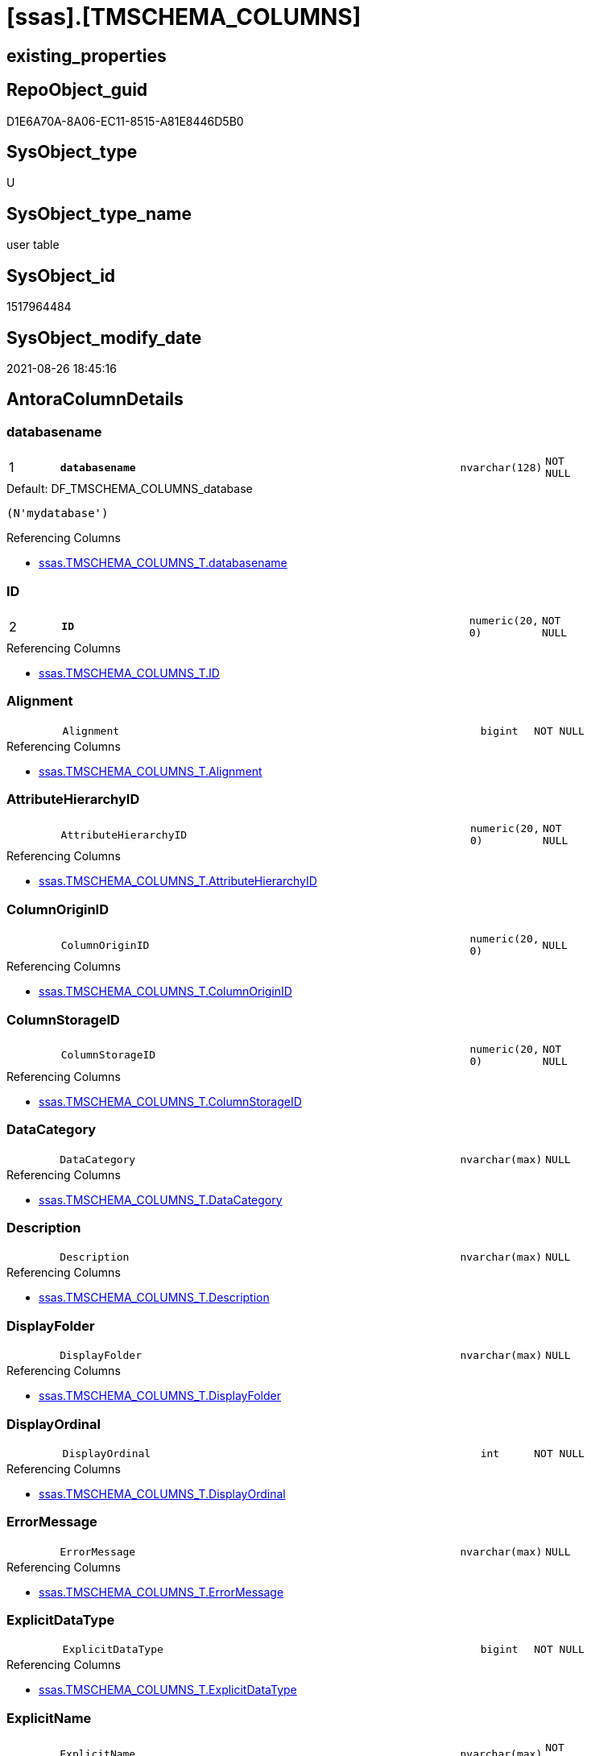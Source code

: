 = [ssas].[TMSCHEMA_COLUMNS]

== existing_properties

// tag::existing_properties[]
:ExistsProperty--antorareferencinglist:
:ExistsProperty--is_repo_managed:
:ExistsProperty--is_ssas:
:ExistsProperty--pk_index_guid:
:ExistsProperty--pk_indexpatterncolumndatatype:
:ExistsProperty--pk_indexpatterncolumnname:
:ExistsProperty--FK:
:ExistsProperty--AntoraIndexList:
:ExistsProperty--Columns:
// end::existing_properties[]

== RepoObject_guid

// tag::RepoObject_guid[]
D1E6A70A-8A06-EC11-8515-A81E8446D5B0
// end::RepoObject_guid[]

== SysObject_type

// tag::SysObject_type[]
U 
// end::SysObject_type[]

== SysObject_type_name

// tag::SysObject_type_name[]
user table
// end::SysObject_type_name[]

== SysObject_id

// tag::SysObject_id[]
1517964484
// end::SysObject_id[]

== SysObject_modify_date

// tag::SysObject_modify_date[]
2021-08-26 18:45:16
// end::SysObject_modify_date[]

== AntoraColumnDetails

// tag::AntoraColumnDetails[]
[#column-databasename]
=== databasename

[cols="d,8m,m,m,m,d"]
|===
|1
|*databasename*
|nvarchar(128)
|NOT NULL
|
|
|===

.Default: DF_TMSCHEMA_COLUMNS_database
....
(N'mydatabase')
....

.Referencing Columns
--
* xref:ssas.TMSCHEMA_COLUMNS_T.adoc#column-databasename[+ssas.TMSCHEMA_COLUMNS_T.databasename+]
--


[#column-ID]
=== ID

[cols="d,8m,m,m,m,d"]
|===
|2
|*ID*
|numeric(20, 0)
|NOT NULL
|
|
|===

.Referencing Columns
--
* xref:ssas.TMSCHEMA_COLUMNS_T.adoc#column-ID[+ssas.TMSCHEMA_COLUMNS_T.ID+]
--


[#column-Alignment]
=== Alignment

[cols="d,8m,m,m,m,d"]
|===
|
|Alignment
|bigint
|NOT NULL
|
|
|===

.Referencing Columns
--
* xref:ssas.TMSCHEMA_COLUMNS_T.adoc#column-Alignment[+ssas.TMSCHEMA_COLUMNS_T.Alignment+]
--


[#column-AttributeHierarchyID]
=== AttributeHierarchyID

[cols="d,8m,m,m,m,d"]
|===
|
|AttributeHierarchyID
|numeric(20, 0)
|NOT NULL
|
|
|===

.Referencing Columns
--
* xref:ssas.TMSCHEMA_COLUMNS_T.adoc#column-AttributeHierarchyID[+ssas.TMSCHEMA_COLUMNS_T.AttributeHierarchyID+]
--


[#column-ColumnOriginID]
=== ColumnOriginID

[cols="d,8m,m,m,m,d"]
|===
|
|ColumnOriginID
|numeric(20, 0)
|NULL
|
|
|===

.Referencing Columns
--
* xref:ssas.TMSCHEMA_COLUMNS_T.adoc#column-ColumnOriginID[+ssas.TMSCHEMA_COLUMNS_T.ColumnOriginID+]
--


[#column-ColumnStorageID]
=== ColumnStorageID

[cols="d,8m,m,m,m,d"]
|===
|
|ColumnStorageID
|numeric(20, 0)
|NOT NULL
|
|
|===

.Referencing Columns
--
* xref:ssas.TMSCHEMA_COLUMNS_T.adoc#column-ColumnStorageID[+ssas.TMSCHEMA_COLUMNS_T.ColumnStorageID+]
--


[#column-DataCategory]
=== DataCategory

[cols="d,8m,m,m,m,d"]
|===
|
|DataCategory
|nvarchar(max)
|NULL
|
|
|===

.Referencing Columns
--
* xref:ssas.TMSCHEMA_COLUMNS_T.adoc#column-DataCategory[+ssas.TMSCHEMA_COLUMNS_T.DataCategory+]
--


[#column-Description]
=== Description

[cols="d,8m,m,m,m,d"]
|===
|
|Description
|nvarchar(max)
|NULL
|
|
|===

.Referencing Columns
--
* xref:ssas.TMSCHEMA_COLUMNS_T.adoc#column-Description[+ssas.TMSCHEMA_COLUMNS_T.Description+]
--


[#column-DisplayFolder]
=== DisplayFolder

[cols="d,8m,m,m,m,d"]
|===
|
|DisplayFolder
|nvarchar(max)
|NULL
|
|
|===

.Referencing Columns
--
* xref:ssas.TMSCHEMA_COLUMNS_T.adoc#column-DisplayFolder[+ssas.TMSCHEMA_COLUMNS_T.DisplayFolder+]
--


[#column-DisplayOrdinal]
=== DisplayOrdinal

[cols="d,8m,m,m,m,d"]
|===
|
|DisplayOrdinal
|int
|NOT NULL
|
|
|===

.Referencing Columns
--
* xref:ssas.TMSCHEMA_COLUMNS_T.adoc#column-DisplayOrdinal[+ssas.TMSCHEMA_COLUMNS_T.DisplayOrdinal+]
--


[#column-ErrorMessage]
=== ErrorMessage

[cols="d,8m,m,m,m,d"]
|===
|
|ErrorMessage
|nvarchar(max)
|NULL
|
|
|===

.Referencing Columns
--
* xref:ssas.TMSCHEMA_COLUMNS_T.adoc#column-ErrorMessage[+ssas.TMSCHEMA_COLUMNS_T.ErrorMessage+]
--


[#column-ExplicitDataType]
=== ExplicitDataType

[cols="d,8m,m,m,m,d"]
|===
|
|ExplicitDataType
|bigint
|NOT NULL
|
|
|===

.Referencing Columns
--
* xref:ssas.TMSCHEMA_COLUMNS_T.adoc#column-ExplicitDataType[+ssas.TMSCHEMA_COLUMNS_T.ExplicitDataType+]
--


[#column-ExplicitName]
=== ExplicitName

[cols="d,8m,m,m,m,d"]
|===
|
|ExplicitName
|nvarchar(max)
|NOT NULL
|
|
|===

.Referencing Columns
--
* xref:ssas.TMSCHEMA_COLUMNS_T.adoc#column-ExplicitName[+ssas.TMSCHEMA_COLUMNS_T.ExplicitName+]
--


[#column-Expression]
=== Expression

[cols="d,8m,m,m,m,d"]
|===
|
|Expression
|nvarchar(max)
|NULL
|
|
|===

.Referencing Columns
--
* xref:ssas.TMSCHEMA_COLUMNS_T.adoc#column-Expression[+ssas.TMSCHEMA_COLUMNS_T.Expression+]
--


[#column-FormatString]
=== FormatString

[cols="d,8m,m,m,m,d"]
|===
|
|FormatString
|nvarchar(max)
|NULL
|
|
|===

.Referencing Columns
--
* xref:ssas.TMSCHEMA_COLUMNS_T.adoc#column-FormatString[+ssas.TMSCHEMA_COLUMNS_T.FormatString+]
--


[#column-InferredDataType]
=== InferredDataType

[cols="d,8m,m,m,m,d"]
|===
|
|InferredDataType
|bigint
|NOT NULL
|
|
|===

.Referencing Columns
--
* xref:ssas.TMSCHEMA_COLUMNS_T.adoc#column-InferredDataType[+ssas.TMSCHEMA_COLUMNS_T.InferredDataType+]
--


[#column-InferredName]
=== InferredName

[cols="d,8m,m,m,m,d"]
|===
|
|InferredName
|nvarchar(max)
|NULL
|
|
|===

.Referencing Columns
--
* xref:ssas.TMSCHEMA_COLUMNS_T.adoc#column-InferredName[+ssas.TMSCHEMA_COLUMNS_T.InferredName+]
--


[#column-IsAvailableInMDX]
=== IsAvailableInMDX

[cols="d,8m,m,m,m,d"]
|===
|
|IsAvailableInMDX
|bit
|NOT NULL
|
|
|===

.Referencing Columns
--
* xref:ssas.TMSCHEMA_COLUMNS_T.adoc#column-IsAvailableInMDX[+ssas.TMSCHEMA_COLUMNS_T.IsAvailableInMDX+]
--


[#column-IsDefaultImage]
=== IsDefaultImage

[cols="d,8m,m,m,m,d"]
|===
|
|IsDefaultImage
|bit
|NOT NULL
|
|
|===

.Referencing Columns
--
* xref:ssas.TMSCHEMA_COLUMNS_T.adoc#column-IsDefaultImage[+ssas.TMSCHEMA_COLUMNS_T.IsDefaultImage+]
--


[#column-IsDefaultLabel]
=== IsDefaultLabel

[cols="d,8m,m,m,m,d"]
|===
|
|IsDefaultLabel
|bit
|NOT NULL
|
|
|===

.Referencing Columns
--
* xref:ssas.TMSCHEMA_COLUMNS_T.adoc#column-IsDefaultLabel[+ssas.TMSCHEMA_COLUMNS_T.IsDefaultLabel+]
--


[#column-IsHidden]
=== IsHidden

[cols="d,8m,m,m,m,d"]
|===
|
|IsHidden
|bit
|NOT NULL
|
|
|===

.Referencing Columns
--
* xref:ssas.TMSCHEMA_COLUMNS_T.adoc#column-IsHidden[+ssas.TMSCHEMA_COLUMNS_T.IsHidden+]
--


[#column-IsKey]
=== IsKey

[cols="d,8m,m,m,m,d"]
|===
|
|IsKey
|bit
|NOT NULL
|
|
|===

.Referencing Columns
--
* xref:ssas.TMSCHEMA_COLUMNS_T.adoc#column-IsKey[+ssas.TMSCHEMA_COLUMNS_T.IsKey+]
--


[#column-IsNullable]
=== IsNullable

[cols="d,8m,m,m,m,d"]
|===
|
|IsNullable
|bit
|NOT NULL
|
|
|===

.Referencing Columns
--
* xref:ssas.TMSCHEMA_COLUMNS_T.adoc#column-IsNullable[+ssas.TMSCHEMA_COLUMNS_T.IsNullable+]
--


[#column-IsUnique]
=== IsUnique

[cols="d,8m,m,m,m,d"]
|===
|
|IsUnique
|bit
|NOT NULL
|
|
|===

.Referencing Columns
--
* xref:ssas.TMSCHEMA_COLUMNS_T.adoc#column-IsUnique[+ssas.TMSCHEMA_COLUMNS_T.IsUnique+]
--


[#column-KeepUniqueRows]
=== KeepUniqueRows

[cols="d,8m,m,m,m,d"]
|===
|
|KeepUniqueRows
|bit
|NOT NULL
|
|
|===

.Referencing Columns
--
* xref:ssas.TMSCHEMA_COLUMNS_T.adoc#column-KeepUniqueRows[+ssas.TMSCHEMA_COLUMNS_T.KeepUniqueRows+]
--


[#column-ModifiedTime]
=== ModifiedTime

[cols="d,8m,m,m,m,d"]
|===
|
|ModifiedTime
|datetime
|NOT NULL
|
|
|===

.Referencing Columns
--
* xref:ssas.TMSCHEMA_COLUMNS_T.adoc#column-ModifiedTime[+ssas.TMSCHEMA_COLUMNS_T.ModifiedTime+]
--


[#column-RefreshedTime]
=== RefreshedTime

[cols="d,8m,m,m,m,d"]
|===
|
|RefreshedTime
|nvarchar(max)
|NULL
|
|
|===

.Referencing Columns
--
* xref:ssas.TMSCHEMA_COLUMNS_T.adoc#column-RefreshedTime[+ssas.TMSCHEMA_COLUMNS_T.RefreshedTime+]
--


[#column-SortByColumnID]
=== SortByColumnID

[cols="d,8m,m,m,m,d"]
|===
|
|SortByColumnID
|numeric(20, 0)
|NULL
|
|
|===

.Referencing Columns
--
* xref:ssas.TMSCHEMA_COLUMNS_T.adoc#column-SortByColumnID[+ssas.TMSCHEMA_COLUMNS_T.SortByColumnID+]
--


[#column-SourceColumn]
=== SourceColumn

[cols="d,8m,m,m,m,d"]
|===
|
|SourceColumn
|nvarchar(max)
|NULL
|
|
|===

.Referencing Columns
--
* xref:ssas.TMSCHEMA_COLUMNS_T.adoc#column-SourceColumn[+ssas.TMSCHEMA_COLUMNS_T.SourceColumn+]
--


[#column-SourceProviderType]
=== SourceProviderType

[cols="d,8m,m,m,m,d"]
|===
|
|SourceProviderType
|nvarchar(max)
|NULL
|
|
|===

.Referencing Columns
--
* xref:ssas.TMSCHEMA_COLUMNS_T.adoc#column-SourceProviderType[+ssas.TMSCHEMA_COLUMNS_T.SourceProviderType+]
--


[#column-State]
=== State

[cols="d,8m,m,m,m,d"]
|===
|
|State
|bigint
|NOT NULL
|
|
|===

.Referencing Columns
--
* xref:ssas.TMSCHEMA_COLUMNS_T.adoc#column-State[+ssas.TMSCHEMA_COLUMNS_T.State+]
--


[#column-StructureModifiedTime]
=== StructureModifiedTime

[cols="d,8m,m,m,m,d"]
|===
|
|StructureModifiedTime
|datetime
|NOT NULL
|
|
|===

.Referencing Columns
--
* xref:ssas.TMSCHEMA_COLUMNS_T.adoc#column-StructureModifiedTime[+ssas.TMSCHEMA_COLUMNS_T.StructureModifiedTime+]
--


[#column-SummarizeBy]
=== SummarizeBy

[cols="d,8m,m,m,m,d"]
|===
|
|SummarizeBy
|bigint
|NOT NULL
|
|
|===

.Referencing Columns
--
* xref:ssas.TMSCHEMA_COLUMNS_T.adoc#column-SummarizeBy[+ssas.TMSCHEMA_COLUMNS_T.SummarizeBy+]
--


[#column-SystemFlags]
=== SystemFlags

[cols="d,8m,m,m,m,d"]
|===
|
|SystemFlags
|bigint
|NOT NULL
|
|
|===

.Referencing Columns
--
* xref:ssas.TMSCHEMA_COLUMNS_T.adoc#column-SystemFlags[+ssas.TMSCHEMA_COLUMNS_T.SystemFlags+]
--


[#column-TableDetailPosition]
=== TableDetailPosition

[cols="d,8m,m,m,m,d"]
|===
|
|TableDetailPosition
|int
|NOT NULL
|
|
|===

.Referencing Columns
--
* xref:ssas.TMSCHEMA_COLUMNS_T.adoc#column-TableDetailPosition[+ssas.TMSCHEMA_COLUMNS_T.TableDetailPosition+]
--


[#column-TableID]
=== TableID

[cols="d,8m,m,m,m,d"]
|===
|
|TableID
|numeric(20, 0)
|NOT NULL
|
|
|===

.Referencing Columns
--
* xref:ssas.TMSCHEMA_COLUMNS_T.adoc#column-TableID[+ssas.TMSCHEMA_COLUMNS_T.TableID+]
--


[#column-Type]
=== Type

[cols="d,8m,m,m,m,d"]
|===
|
|Type
|bigint
|NOT NULL
|
|
|===

.Referencing Columns
--
* xref:ssas.TMSCHEMA_COLUMNS_T.adoc#column-Type[+ssas.TMSCHEMA_COLUMNS_T.Type+]
--


// end::AntoraColumnDetails[]

== AntoraMeasureDetails

// tag::AntoraMeasureDetails[]

// end::AntoraMeasureDetails[]

== AntoraPkColumnTableRows

// tag::AntoraPkColumnTableRows[]
|1
|*<<column-databasename>>*
|nvarchar(128)
|NOT NULL
|
|

|2
|*<<column-ID>>*
|numeric(20, 0)
|NOT NULL
|
|




































// end::AntoraPkColumnTableRows[]

== AntoraNonPkColumnTableRows

// tag::AntoraNonPkColumnTableRows[]


|
|<<column-Alignment>>
|bigint
|NOT NULL
|
|

|
|<<column-AttributeHierarchyID>>
|numeric(20, 0)
|NOT NULL
|
|

|
|<<column-ColumnOriginID>>
|numeric(20, 0)
|NULL
|
|

|
|<<column-ColumnStorageID>>
|numeric(20, 0)
|NOT NULL
|
|

|
|<<column-DataCategory>>
|nvarchar(max)
|NULL
|
|

|
|<<column-Description>>
|nvarchar(max)
|NULL
|
|

|
|<<column-DisplayFolder>>
|nvarchar(max)
|NULL
|
|

|
|<<column-DisplayOrdinal>>
|int
|NOT NULL
|
|

|
|<<column-ErrorMessage>>
|nvarchar(max)
|NULL
|
|

|
|<<column-ExplicitDataType>>
|bigint
|NOT NULL
|
|

|
|<<column-ExplicitName>>
|nvarchar(max)
|NOT NULL
|
|

|
|<<column-Expression>>
|nvarchar(max)
|NULL
|
|

|
|<<column-FormatString>>
|nvarchar(max)
|NULL
|
|

|
|<<column-InferredDataType>>
|bigint
|NOT NULL
|
|

|
|<<column-InferredName>>
|nvarchar(max)
|NULL
|
|

|
|<<column-IsAvailableInMDX>>
|bit
|NOT NULL
|
|

|
|<<column-IsDefaultImage>>
|bit
|NOT NULL
|
|

|
|<<column-IsDefaultLabel>>
|bit
|NOT NULL
|
|

|
|<<column-IsHidden>>
|bit
|NOT NULL
|
|

|
|<<column-IsKey>>
|bit
|NOT NULL
|
|

|
|<<column-IsNullable>>
|bit
|NOT NULL
|
|

|
|<<column-IsUnique>>
|bit
|NOT NULL
|
|

|
|<<column-KeepUniqueRows>>
|bit
|NOT NULL
|
|

|
|<<column-ModifiedTime>>
|datetime
|NOT NULL
|
|

|
|<<column-RefreshedTime>>
|nvarchar(max)
|NULL
|
|

|
|<<column-SortByColumnID>>
|numeric(20, 0)
|NULL
|
|

|
|<<column-SourceColumn>>
|nvarchar(max)
|NULL
|
|

|
|<<column-SourceProviderType>>
|nvarchar(max)
|NULL
|
|

|
|<<column-State>>
|bigint
|NOT NULL
|
|

|
|<<column-StructureModifiedTime>>
|datetime
|NOT NULL
|
|

|
|<<column-SummarizeBy>>
|bigint
|NOT NULL
|
|

|
|<<column-SystemFlags>>
|bigint
|NOT NULL
|
|

|
|<<column-TableDetailPosition>>
|int
|NOT NULL
|
|

|
|<<column-TableID>>
|numeric(20, 0)
|NOT NULL
|
|

|
|<<column-Type>>
|bigint
|NOT NULL
|
|

// end::AntoraNonPkColumnTableRows[]

== AntoraIndexList

// tag::AntoraIndexList[]

[#index-PK_TMSCHEMA_COLUMNS]
=== PK_TMSCHEMA_COLUMNS

* IndexSemanticGroup: xref:other/IndexSemanticGroup.adoc#_no_group[no_group]
+
--
* <<column-databasename>>; nvarchar(128)
* <<column-ID>>; numeric(20, 0)
--
* PK, Unique, Real: 1, 1, 1

// end::AntoraIndexList[]

== AntoraParameterList

// tag::AntoraParameterList[]

// end::AntoraParameterList[]

== Other tags

source: property.RepoObjectProperty_cross As rop_cross


=== AdocUspSteps

// tag::adocuspsteps[]

// end::adocuspsteps[]


=== AntoraReferencedList

// tag::antorareferencedlist[]

// end::antorareferencedlist[]


=== AntoraReferencingList

// tag::antorareferencinglist[]
* xref:ssas.TMSCHEMA_COLUMNS_T.adoc[]
* xref:ssas.usp_PERSIST_TMSCHEMA_COLUMNS_T.adoc[]
// end::antorareferencinglist[]


=== exampleUsage

// tag::exampleusage[]

// end::exampleusage[]


=== exampleUsage_2

// tag::exampleusage_2[]

// end::exampleusage_2[]


=== exampleUsage_3

// tag::exampleusage_3[]

// end::exampleusage_3[]


=== exampleUsage_4

// tag::exampleusage_4[]

// end::exampleusage_4[]


=== exampleUsage_5

// tag::exampleusage_5[]

// end::exampleusage_5[]


=== exampleWrong_Usage

// tag::examplewrong_usage[]

// end::examplewrong_usage[]


=== has_execution_plan_issue

// tag::has_execution_plan_issue[]

// end::has_execution_plan_issue[]


=== has_get_referenced_issue

// tag::has_get_referenced_issue[]

// end::has_get_referenced_issue[]


=== has_history

// tag::has_history[]

// end::has_history[]


=== has_history_columns

// tag::has_history_columns[]

// end::has_history_columns[]


=== is_persistence

// tag::is_persistence[]

// end::is_persistence[]


=== is_persistence_check_duplicate_per_pk

// tag::is_persistence_check_duplicate_per_pk[]

// end::is_persistence_check_duplicate_per_pk[]


=== is_persistence_check_for_empty_source

// tag::is_persistence_check_for_empty_source[]

// end::is_persistence_check_for_empty_source[]


=== is_persistence_delete_changed

// tag::is_persistence_delete_changed[]

// end::is_persistence_delete_changed[]


=== is_persistence_delete_missing

// tag::is_persistence_delete_missing[]

// end::is_persistence_delete_missing[]


=== is_persistence_insert

// tag::is_persistence_insert[]

// end::is_persistence_insert[]


=== is_persistence_truncate

// tag::is_persistence_truncate[]

// end::is_persistence_truncate[]


=== is_persistence_update_changed

// tag::is_persistence_update_changed[]

// end::is_persistence_update_changed[]


=== is_repo_managed

// tag::is_repo_managed[]
0
// end::is_repo_managed[]


=== is_ssas

// tag::is_ssas[]
0
// end::is_ssas[]


=== microsoft_database_tools_support

// tag::microsoft_database_tools_support[]

// end::microsoft_database_tools_support[]


=== MS_Description

// tag::ms_description[]

// end::ms_description[]


=== persistence_source_RepoObject_fullname

// tag::persistence_source_repoobject_fullname[]

// end::persistence_source_repoobject_fullname[]


=== persistence_source_RepoObject_fullname2

// tag::persistence_source_repoobject_fullname2[]

// end::persistence_source_repoobject_fullname2[]


=== persistence_source_RepoObject_guid

// tag::persistence_source_repoobject_guid[]

// end::persistence_source_repoobject_guid[]


=== persistence_source_RepoObject_xref

// tag::persistence_source_repoobject_xref[]

// end::persistence_source_repoobject_xref[]


=== pk_index_guid

// tag::pk_index_guid[]
D3E6A70A-8A06-EC11-8515-A81E8446D5B0
// end::pk_index_guid[]


=== pk_IndexPatternColumnDatatype

// tag::pk_indexpatterncolumndatatype[]
nvarchar(128),numeric(20, 0)
// end::pk_indexpatterncolumndatatype[]


=== pk_IndexPatternColumnName

// tag::pk_indexpatterncolumnname[]
databasename,ID
// end::pk_indexpatterncolumnname[]


=== pk_IndexSemanticGroup

// tag::pk_indexsemanticgroup[]

// end::pk_indexsemanticgroup[]


=== ReferencedObjectList

// tag::referencedobjectlist[]

// end::referencedobjectlist[]


=== usp_persistence_RepoObject_guid

// tag::usp_persistence_repoobject_guid[]

// end::usp_persistence_repoobject_guid[]


=== UspExamples

// tag::uspexamples[]

// end::uspexamples[]


=== UspParameters

// tag::uspparameters[]

// end::uspparameters[]

== Boolean Attributes

source: property.RepoObjectProperty WHERE property_int = 1

// tag::boolean_attributes[]

// end::boolean_attributes[]

== sql_modules_definition

// tag::sql_modules_definition[]
[%collapsible]
=======
[source,sql]
----

----
=======
// end::sql_modules_definition[]



